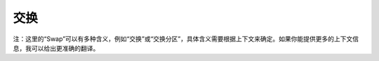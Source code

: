 .. SPDX-License-Identifier: GPL-2.0

====
交换
==== 

注：这里的“Swap”可以有多种含义，例如“交换”或“交换分区”，具体含义需要根据上下文来确定。如果你能提供更多的上下文信息，我可以给出更准确的翻译。
